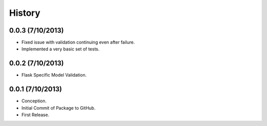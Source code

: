 History
=======

0.0.3 (7/10/2013)
-----------------

- Fixed issue with validation continuing even after failure.
- Implemented a very basic set of tests.

0.0.2 (7/10/2013)
-----------------

- Flask Specific Model Validation.

0.0.1 (7/10/2013)
-----------------

- Conception.
- Initial Commit of Package to GitHub.
- First Release.